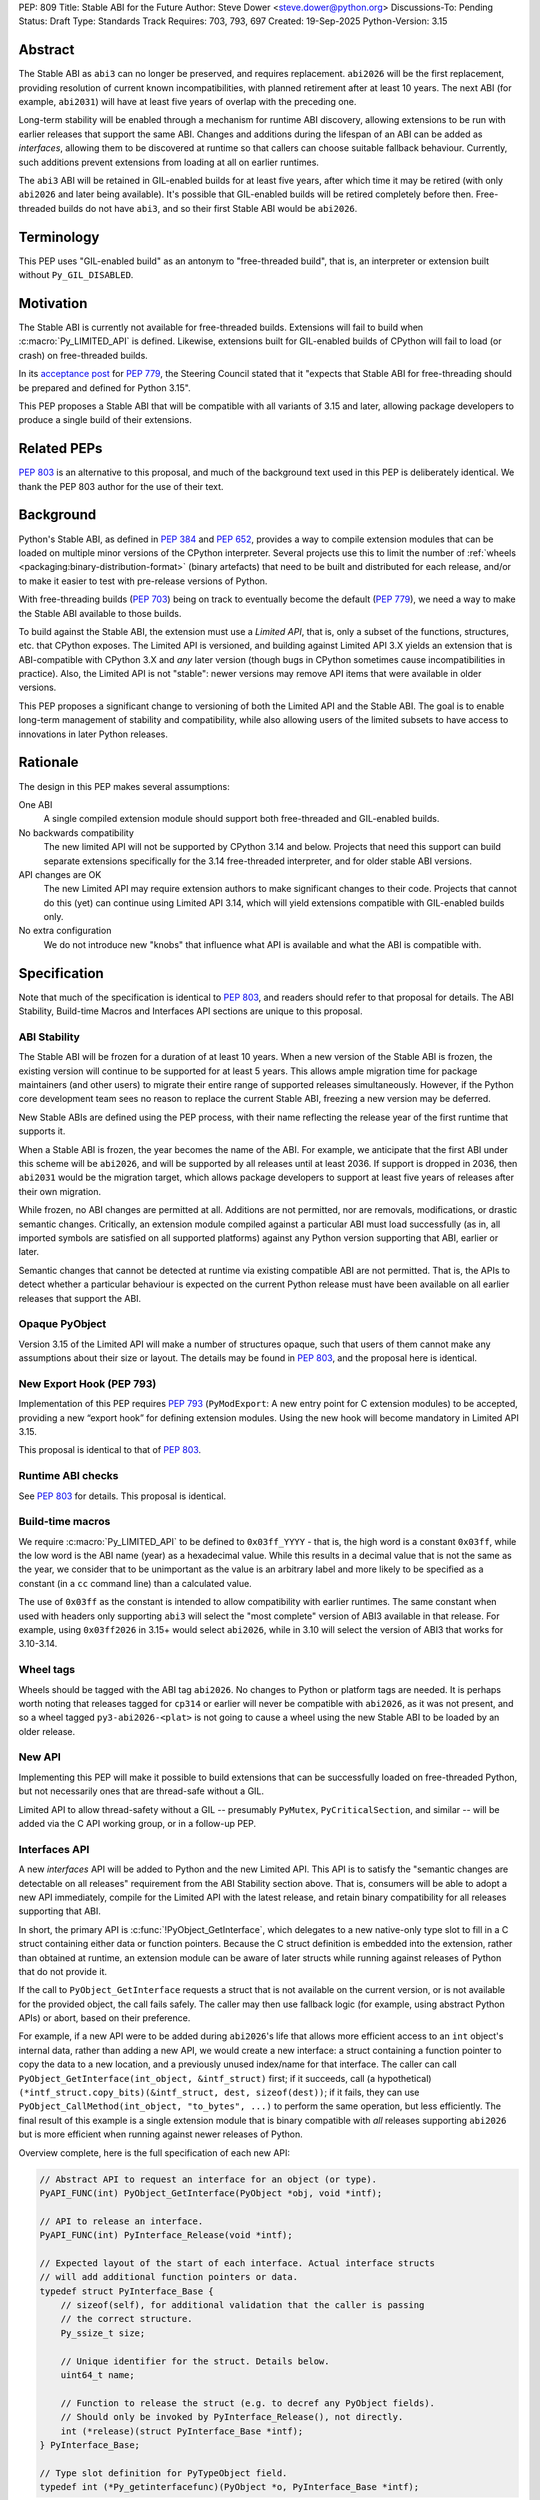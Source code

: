 PEP: 809
Title: Stable ABI for the Future
Author: Steve Dower <steve.dower@python.org>
Discussions-To: Pending
Status: Draft
Type: Standards Track
Requires: 703, 793, 697
Created: 19-Sep-2025
Python-Version: 3.15

Abstract
========

The Stable ABI as ``abi3`` can no longer be preserved, and requires replacement.
``abi2026`` will be the first replacement, providing resolution of current known
incompatibilities, with planned retirement after at least 10 years. The next ABI
(for example, ``abi2031``) will have at least five years of overlap with the
preceding one.

Long-term stability will be enabled through a mechanism for runtime ABI
discovery, allowing extensions to be run with earlier releases that support the
same ABI. Changes and additions during the lifespan of an ABI can be added as
*interfaces*, allowing them to be discovered at runtime so that callers can
choose suitable fallback behaviour. Currently, such additions prevent extensions
from loading at all on earlier runtimes.

The ``abi3`` ABI will be retained in GIL-enabled builds for at least five years,
after which time it may be retired (with only ``abi2026`` and later being
available). It's possible that GIL-enabled builds will be retired completely
before then. Free-threaded builds do not have ``abi3``, and so their first
Stable ABI would be ``abi2026``.


Terminology
===========

This PEP uses "GIL-enabled build" as an antonym to "free-threaded build",
that is, an interpreter or extension built without ``Py_GIL_DISABLED``.


Motivation
==========

The Stable ABI is currently not available for free-threaded builds.
Extensions will fail to build when :c:macro:`Py_LIMITED_API` is defined.
Likewise, extensions built for GIL-enabled builds of CPython will fail to load
(or crash) on free-threaded builds.

In its `acceptance post <https://discuss.python.org/t/84319/123>`__
for :pep:`779`, the Steering Council stated that it "expects that Stable ABI
for free-threading should be prepared and defined for Python 3.15".

This PEP proposes a Stable ABI that will be compatible with all variants of 3.15
and later, allowing package developers to produce a single build of their
extensions.


Related PEPs
============

:pep:`803` is an alternative to this proposal, and much of the background text
used in this PEP is deliberately identical. We thank the PEP 803 author for the
use of their text.

Background
==========

Python's Stable ABI, as defined in :pep:`384` and :pep:`652`, provides a way to
compile extension modules that can be loaded on multiple minor versions of the
CPython interpreter.
Several projects use this to limit the number of
:ref:`wheels <packaging:binary-distribution-format>` (binary artefacts)
that need to be built and distributed for each release, and/or to make it
easier to test with pre-release versions of Python.

With free-threading builds (:pep:`703`) being on track to eventually become
the default (:pep:`779`), we need a way to make the Stable ABI available
to those builds.

To build against the Stable ABI, the extension must use a *Limited API*,
that is, only a subset of the functions, structures, etc. that CPython
exposes.
The Limited API is versioned, and building against Limited API 3.X
yields an extension that is ABI-compatible with CPython 3.X and *any* later
version (though bugs in CPython sometimes cause incompatibilities in practice).
Also, the Limited API is not "stable": newer versions may remove API items that
were available in older versions.

This PEP proposes a significant change to versioning of both the Limited API
and the Stable ABI. The goal is to enable long-term management of stability
and compatibility, while also allowing users of the limited subsets to have
access to innovations in later Python releases.


Rationale
=========

The design in this PEP makes several assumptions:

One ABI
   A single compiled extension module should support both
   free-threaded and GIL-enabled builds.

No backwards compatibility
   The new limited API will not be supported by CPython 3.14 and below.
   Projects that need this support can build separate extensions specifically
   for the 3.14 free-threaded interpreter, and for older stable ABI versions.

API changes are OK
   The new Limited API may require extension authors to make significant
   changes to their code.
   Projects that cannot do this (yet) can continue using Limited API 3.14,
   which will yield extensions compatible with GIL-enabled builds only.

No extra configuration
   We do not introduce new "knobs" that influence what API is available
   and what the ABI is compatible with.


Specification
=============

Note that much of the specification is identical to :pep:`803`, and readers
should refer to that proposal for details. The ABI Stability, Build-time Macros
and Interfaces API sections are unique to this proposal.

ABI Stability
-------------

The Stable ABI will be frozen for a duration of at least 10 years. When a new
version of the Stable ABI is frozen, the existing version will continue to be
supported for at least 5 years. This allows ample migration time for package
maintainers (and other users) to migrate their entire range of supported
releases simultaneously. However, if the Python core development team sees no
reason to replace the current Stable ABI, freezing a new version may be
deferred.

New Stable ABIs are defined using the PEP process, with their name reflecting
the release year of the first runtime that supports it.

When a Stable ABI is frozen, the year becomes the name of the ABI. For example,
we anticipate that the first ABI under this scheme will be ``abi2026``, and will
be supported by all releases until at least 2036. If support is dropped in 2036,
then ``abi2031`` would be the migration target, which allows package developers
to support at least five years of releases after their own migration.

While frozen, no ABI changes are permitted at all. Additions are not permitted,
nor are removals, modifications, or drastic semantic changes. Critically, an
extension module compiled against a particular ABI must load successfully
(as in, all imported symbols are satisfied on all supported platforms) against
any Python version supporting that ABI, earlier or later.

Semantic changes that cannot be detected at runtime via existing compatible ABI
are not permitted. That is, the APIs to detect whether a particular behaviour is
expected on the current Python release must have been available on all earlier
releases that support the ABI.


Opaque PyObject
---------------

Version 3.15 of the Limited API will make a number of structures opaque, such
that users of them cannot make any assumptions about their size or layout. The
details may be found in :pep:`803`, and the proposal here is identical.


New Export Hook (PEP 793)
-------------------------

Implementation of this PEP requires :pep:`793` (``PyModExport``:
A new entry point for C extension modules) to be
accepted, providing a new “export hook” for defining extension modules.
Using the new hook will become mandatory in Limited API 3.15.

This proposal is identical to that of :pep:`803`.


Runtime ABI checks
------------------

See :pep:`803` for details. This proposal is identical.

Build-time macros
-----------------

We require :c:macro:`Py_LIMITED_API` to be defined to ``0x03ff_YYYY`` - that is,
the high word is a constant ``0x03ff``, while the low word is the ABI name
(year) as a hexadecimal value. While this results in a decimal value that is not
the same as the year, we consider that to be unimportant as the value is an
arbitrary label and more likely to be specified as a constant (in a ``cc``
command line) than a calculated value.

The use of ``0x03ff`` as the constant is intended to allow compatibility with
earlier runtimes. The same constant when used with headers only supporting
``abi3`` will select the "most complete" version of ABI3 available in that
release. For example, using ``0x03ff2026`` in 3.15+ would select ``abi2026``,
while in 3.10 will select the version of ABI3 that works for 3.10-3.14.

Wheel tags
----------

Wheels should be tagged with the ABI tag ``abi2026``. No changes to Python or
platform tags are needed. It is perhaps worth noting that releases tagged for
``cp314`` or earlier will never be compatible with ``abi2026``, as it was not
present, and so a wheel tagged ``py3-abi2026-<plat>`` is not going to cause a
wheel using the new Stable ABI to be loaded by an older release.


New API
-------

Implementing this PEP will make it possible to build extensions that
can be successfully loaded on free-threaded Python, but not necessarily ones
that are thread-safe without a GIL.

Limited API to allow thread-safety without a GIL -- presumably ``PyMutex``,
``PyCriticalSection``, and similar -- will be added via the C API working group,
or in a follow-up PEP.


Interfaces API
--------------

A new *interfaces* API will be added to Python and the new Limited API. This API
is to satisfy the "semantic changes are detectable on all releases" requirement
from the ABI Stability section above. That is, consumers will be able to adopt
a new API immediately, compile for the Limited API with the latest release, and
retain binary compatibility for all releases supporting that ABI.

In short, the primary API is :c:func:`!PyObject_GetInterface`, which delegates
to a new native-only type slot to fill in a C struct containing either data or
function pointers. Because the C struct definition is embedded into the
extension, rather than obtained at runtime, an extension module can be aware of
later structs while running against releases of Python that do not provide it.

If the call to ``PyObject_GetInterface`` requests a struct that is not available
on the current version, or is not available for the provided object, the call
fails safely. The caller may then use fallback logic (for example, using
abstract Python APIs) or abort, based on their preference.

For example, if a new API were to be added during ``abi2026``'s life that allows
more efficient access to an ``int`` object's internal data, rather than adding a
new API, we would create a new interface: a struct containing a function pointer
to copy the data to a new location, and a previously unused index/name for that
interface. The caller can call ``PyObject_GetInterface(int_object, &intf_struct)``
first; if it succeeds, call (a hypothetical)
``(*intf_struct.copy_bits)(&intf_struct, dest, sizeof(dest))``; if it fails,
they can use ``PyObject_CallMethod(int_object, "to_bytes", ...)`` to perform the
same operation, but less efficiently. The final result of this example is a
single extension module that is binary compatible with *all* releases supporting
``abi2026`` but is more efficient when running against newer releases of Python.

Overview complete, here is the full specification of each new API:

.. code-block:: c

   // Abstract API to request an interface for an object (or type).
   PyAPI_FUNC(int) PyObject_GetInterface(PyObject *obj, void *intf);

   // API to release an interface.
   PyAPI_FUNC(int) PyInterface_Release(void *intf);

   // Expected layout of the start of each interface. Actual interface structs
   // will add additional function pointers or data.
   typedef struct PyInterface_Base {
       // sizeof(self), for additional validation that the caller is passing
       // the correct structure.
       Py_ssize_t size;

       // Unique identifier for the struct. Details below.
       uint64_t name;

       // Function to release the struct (e.g. to decref any PyObject fields).
       // Should only be invoked by PyInterface_Release(), not directly.
       int (*release)(struct PyInterface_Base *intf);
   } PyInterface_Base;

   // Type slot definition for PyTypeObject field.
   typedef int (*Py_getinterfacefunc)(PyObject *o, PyInterface_Base *intf);


The unique identifier for the struct is a 64-bit integer defined as a macro (to
ensure that compiled extension modules embed the value, rather than trying to
discover it at runtime). The top 32 bits are the namespace, and implementers
defining their own structs should choose a unique value for themselves. Zero
is reserved for CPython.

The interface name is to identify the struct layout, and so any defined object
can reuse an interface name from another namespace, provided the struct matches.
This is intentional, as it allows third-party types to implement the same
interfaces as core types without having to rely on sharing the implementation.
To be clear, an interface defined for CPython may be used by other extension
modules without changing the name or the name's namespace.

For example, consider a hypothetical interface to implement
:c:func:`!PyDict_GetItemString`. The core ``dict`` type may do internal
optimizations to locate entries by string key, while an external type can use
the same interface to do their own optimization. To the caller, it appears to
use the same interface, and so the caller is compatible with a broader range of
types than if it were using (for example) CPython's concrete object APIs.

Interface names cannot be removed from headers at any time, and structure
definitions can only be removed when all Stable ABI versions supporting them are
fully retired. However, objects may stop returning a particular interface if it
is no longer recommended or reliable, even if earlier releases did return them.
Runtime deprecation warnings may be used if appropriate, no particular rule is
specified.

Interface structures are fixed and cannot be changed. When a change is required,
a new interface should be defined with a new name. The fields added to a struct
for an interface are public API and should be documented. Fields that are not
intended for direct use should begin with an underscore, but otherwise cannot be
made "private". Interfaces may provide a mix of data and function pointers, or
use strong ``PyObject *`` references to avoid race conditions.

After retrieving an interface, the interface must remain valid until it is
released, even if the reference to the object is freed. The behaviour of the
interface may handle changes to the underlying object however appropriate, but
probably should document its choices. It would not be unreasonable to have two
similar interfaces that handle these kind of changes differently (e.g. one
interface that locks the object for the lifetime of the interface, while another
does not).

The process of adding new Limited APIs changes somewhat: rather than having an
ABI that grows with each release, new APIs may be added as a real function for
when the Limited API is not in use, but should be added as a static inline
function for the Limited API. This static inline function should use an
interface to detect the functionality at runtime, and include an abstract
fallback or suitable exception.

This means that consumers can adopt a new API immediately, compile for the
Limited API with the latest release, and retain binary compatibility for all
releases that support the same Stable ABI.

At the next Stable ABI freeze, the API can either be promoted to the new Stable
ABI/Limited API as a real function, or retained as an interface.


Backwards Compatibility
=======================

Limited API 3.15 will not be backwards-compatible with older CPython releases,
due to removed structs and functions.

Extension authors who cannot switch may continue to use Limited API 3.14
and below for use on the GIL enabled build.

No changes to ``abi3`` will be made to the GIL enabled build, and all existing
symbols will remain available, even though these are no longer available under
new Stable ABIs.

Making free-threaded builds the default/only release for CPython will be a
backwards-incompatible change, and extension authors will need to have migrated.


Security Implications
=====================

None known.


How to Teach This
=================

The native ABI of Python can be described as a periodically updated standard or
specification, identified by year, similar to other languages. Any extension
module can use this ABI, and declares which ABI they expect as part of their
distribution information. Any Python implementation may choose to support a
particular ABI version, and any extension also supporting that version should be
usable.

Migrating from ``abi3`` to a new ABI may involve source code changes, but can
be treated as a one-time task. In many, if not most, cases, source code will be
compatible with both ``abi3`` and the new ABI, simplifying production of builds
for old releases and current releases. In general, ``abi3`` builds should be
built with the oldest supported CPython runtime, and new ABI builds should be
built with the latest CPython runtime (or another compatible runtime).

Migrating from one ABI (e.g. ``abi2026``) to the next (e.g. ``abi2031``) should
be a manual task. There is enough overlap between ABI updates that most projects
only need to support one at a time, and can update all of their builds at once
if their own support matrix allows. There is no expectation for package
maintainers to immediately support each new ABI.

Forward-and-backward compatibility is ensured by dynamic interface detection.
Code using recently added limited API functions will run on older releases,
though potentially at lower performance. See the documentation for new functions
to find information about any Limited API-specific nuances.

Non-C callers should use the interfaces mechanism directly to get access to new
features without artificially limiting their compatibility to newer releases.
The names and struct layouts of interfaces are guaranteed stable for all time,
though it should not be assumed that an interface will be available for all
time, and suitable fallback code (either an alternative implementation or error
handling) should be included.


Reference Implementation
========================

See :pep:`803` for links to reference implementations for the aspects inherited
from that PEP.

The reference implementation of interfaces is
`zooba/cpython#44 <https://github.com/zooba/cpython/pull/44/files>`__.


Rejected Ideas
==============

[See discussion for now.]


Open Issues
===========

[See discussion for now.]


Copyright
=========

This document is placed in the public domain or under the
CC0-1.0-Universal license, whichever is more permissive.
